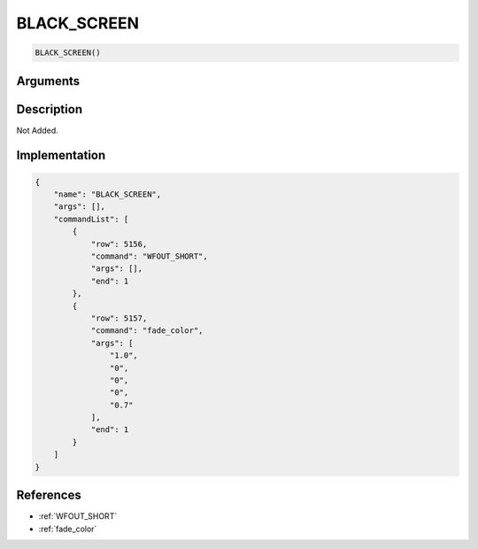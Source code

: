 .. _BLACK_SCREEN:

BLACK_SCREEN
========================

.. code-block:: text

	BLACK_SCREEN()


Arguments
------------


Description
-------------

Not Added.

Implementation
-------------

.. code-block:: json

	{
	    "name": "BLACK_SCREEN",
	    "args": [],
	    "commandList": [
	        {
	            "row": 5156,
	            "command": "WFOUT_SHORT",
	            "args": [],
	            "end": 1
	        },
	        {
	            "row": 5157,
	            "command": "fade_color",
	            "args": [
	                "1.0",
	                "0",
	                "0",
	                "0",
	                "0.7"
	            ],
	            "end": 1
	        }
	    ]
	}

References
-------------
* :ref:`WFOUT_SHORT`
* :ref:`fade_color`
